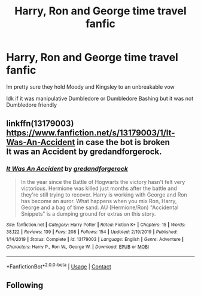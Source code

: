 #+TITLE: Harry, Ron and George time travel fanfic

* Harry, Ron and George time travel fanfic
:PROPERTIES:
:Author: HELLOOOOOOooooot
:Score: 6
:DateUnix: 1600098345.0
:DateShort: 2020-Sep-14
:FlairText: What's That Fic?
:END:
Im pretty sure they hold Moody and Kingsley to an unbreakable vow

Idk if it was manipulative Dumbledore or Dumbledore Bashing but it was not Dumbledore friendly


** linkffn(13179003)\\
[[https://www.fanfiction.net/s/13179003/1/It-Was-An-Accident]] in case the bot is broken\\
It was an Accident by gredandforgerock.
:PROPERTIES:
:Author: Gilrand
:Score: 2
:DateUnix: 1600100634.0
:DateShort: 2020-Sep-14
:END:

*** [[https://www.fanfiction.net/s/13179003/1/][*/It Was An Accident/*]] by [[https://www.fanfiction.net/u/2421087/gredandforgerock][/gredandforgerock/]]

#+begin_quote
  In the year since the Battle of Hogwarts the victory hasn't felt very victorious. Hermione was killed just months after the battle and they're still trying to recover. Harry is working with George and Ron has become an auror. What happens when you mix Ron, Harry, George and a bag of time sand. AU (Hermione/Ron) "Accidental Snippets" is a dumping ground for extras on this story.
#+end_quote

^{/Site/:} ^{fanfiction.net} ^{*|*} ^{/Category/:} ^{Harry} ^{Potter} ^{*|*} ^{/Rated/:} ^{Fiction} ^{K+} ^{*|*} ^{/Chapters/:} ^{15} ^{*|*} ^{/Words/:} ^{38,122} ^{*|*} ^{/Reviews/:} ^{139} ^{*|*} ^{/Favs/:} ^{208} ^{*|*} ^{/Follows/:} ^{154} ^{*|*} ^{/Updated/:} ^{2/19/2019} ^{*|*} ^{/Published/:} ^{1/14/2019} ^{*|*} ^{/Status/:} ^{Complete} ^{*|*} ^{/id/:} ^{13179003} ^{*|*} ^{/Language/:} ^{English} ^{*|*} ^{/Genre/:} ^{Adventure} ^{*|*} ^{/Characters/:} ^{Harry} ^{P.,} ^{Ron} ^{W.,} ^{George} ^{W.} ^{*|*} ^{/Download/:} ^{[[http://www.ff2ebook.com/old/ffn-bot/index.php?id=13179003&source=ff&filetype=epub][EPUB]]} ^{or} ^{[[http://www.ff2ebook.com/old/ffn-bot/index.php?id=13179003&source=ff&filetype=mobi][MOBI]]}

--------------

*FanfictionBot*^{2.0.0-beta} | [[https://github.com/FanfictionBot/reddit-ffn-bot/wiki/Usage][Usage]] | [[https://www.reddit.com/message/compose?to=tusing][Contact]]
:PROPERTIES:
:Author: FanfictionBot
:Score: 3
:DateUnix: 1600100653.0
:DateShort: 2020-Sep-14
:END:


** Following
:PROPERTIES:
:Author: SnarkySnorlax
:Score: 0
:DateUnix: 1600098496.0
:DateShort: 2020-Sep-14
:END:
